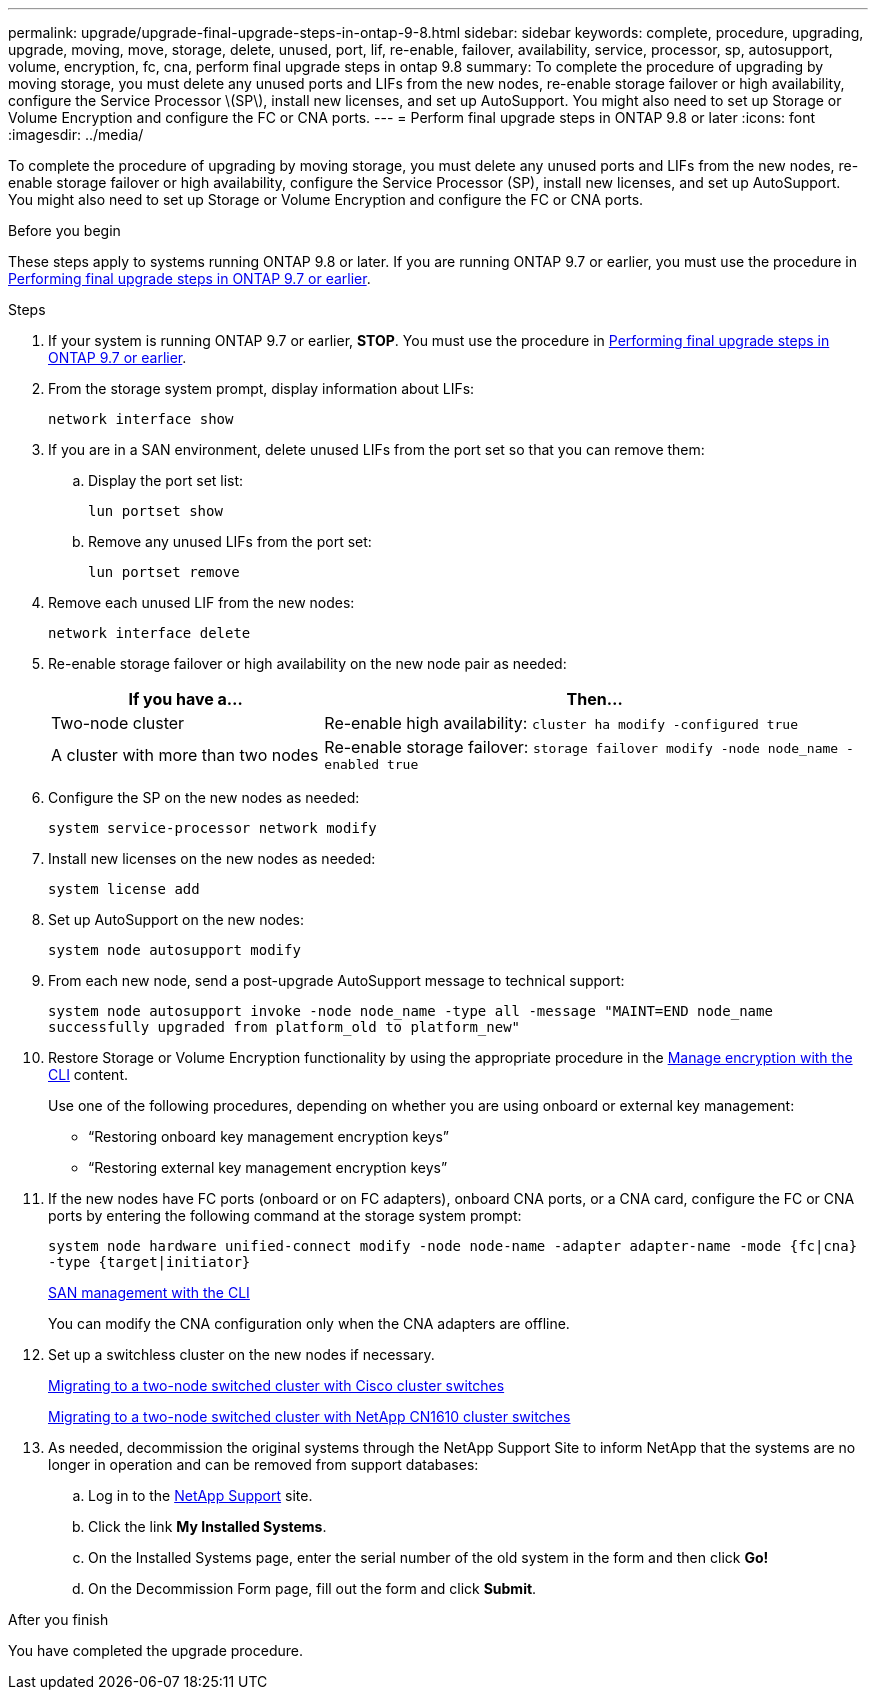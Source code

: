 ---
permalink: upgrade/upgrade-final-upgrade-steps-in-ontap-9-8.html
sidebar: sidebar
keywords: complete, procedure, upgrading, upgrade, moving, move, storage, delete, unused, port, lif, re-enable, failover, availability, service, processor, sp, autosupport, volume, encryption, fc, cna, perform final upgrade steps in ontap 9.8
summary: To complete the procedure of upgrading by moving storage, you must delete any unused ports and LIFs from the new nodes, re-enable storage failover or high availability, configure the Service Processor \(SP\), install new licenses, and set up AutoSupport. You might also need to set up Storage or Volume Encryption and configure the FC or CNA ports.
---
= Perform final upgrade steps in ONTAP 9.8 or later
:icons: font
:imagesdir: ../media/

[.lead]
To complete the procedure of upgrading by moving storage, you must delete any unused ports and LIFs from the new nodes, re-enable storage failover or high availability, configure the Service Processor (SP), install new licenses, and set up AutoSupport. You might also need to set up Storage or Volume Encryption and configure the FC or CNA ports.

.Before you begin
These steps apply to systems running ONTAP 9.8 or later. If you are running ONTAP 9.7 or earlier, you must use the procedure in link:upgrade-final-steps-ontap-9-7-or-earlier-move-storage.html[Performing final upgrade steps in ONTAP 9.7 or earlier].

.Steps
. If your system is running ONTAP 9.7 or earlier, *STOP*. You must use the procedure in link:upgrade-final-steps-ontap-9-7-or-earlier-move-storage.html[Performing final upgrade steps in ONTAP 9.7 or earlier].
. From the storage system prompt, display information about LIFs:
+
`network interface show`
. If you are in a SAN environment, delete unused LIFs from the port set so that you can remove them:
.. Display the port set list:
+
`lun portset show`
.. Remove any unused LIFs from the port set:
+
`lun portset remove`
. Remove each unused LIF from the new nodes:
+
`network interface delete`
. Re-enable storage failover or high availability on the new node pair as needed:
+
[options="header" cols="1,2"]
|===
| If you have a...| Then...

a|
Two-node cluster
a|
Re-enable high availability: `cluster ha modify -configured true`
a|
A cluster with more than two nodes
a|
Re-enable storage failover: `storage failover modify -node node_name -enabled true`
|===

. Configure the SP on the new nodes as needed:
+
`system service-processor network modify`
. Install new licenses on the new nodes as needed:
+
`system license add`
. Set up AutoSupport on the new nodes:
+
`system node autosupport modify`
. From each new node, send a post-upgrade AutoSupport message to technical support:
+
`system node autosupport invoke -node node_name -type all -message "MAINT=END node_name successfully upgraded from platform_old to platform_new"`
. Restore Storage or Volume Encryption functionality by using the appropriate procedure in the https://docs.netapp.com/us-en/ontap/encryption-at-rest/index.html[Manage encryption with the CLI^] content.
+
Use one of the following procedures, depending on whether you are using onboard or external key management:

 ** "`Restoring onboard key management encryption keys`"
 ** "`Restoring external key management encryption keys`"

. If the new nodes have FC ports (onboard or on FC adapters), onboard CNA ports, or a CNA card, configure the FC or CNA ports by entering the following command at the storage system prompt:
+
`system node hardware unified-connect modify -node node-name -adapter adapter-name -mode {fc|cna} -type {target|initiator}`
+
link:https://docs.netapp.com/us-en/ontap/san-admin/index.html[SAN management with the CLI^]
+
You can modify the CNA configuration only when the CNA adapters are offline.

. Set up a switchless cluster on the new nodes if necessary.
+
https://library.netapp.com/ecm/ecm_download_file/ECMP1140536[Migrating to a two-node switched cluster with Cisco cluster switches^]
+
https://library.netapp.com/ecm/ecm_download_file/ECMP1140535[Migrating to a two-node switched cluster with NetApp CN1610 cluster switches^]

. As needed, decommission the original systems through the NetApp Support Site to inform NetApp that the systems are no longer in operation and can be removed from support databases:
 .. Log in to the https://mysupport.netapp.com/site/global/dashboard[NetApp Support^] site.
 .. Click the link *My Installed Systems*.
 .. On the Installed Systems page, enter the serial number of the old system in the form and then click *Go!*
 .. On the Decommission Form page, fill out the form and click *Submit*.

.After you finish
You have completed the upgrade procedure.

